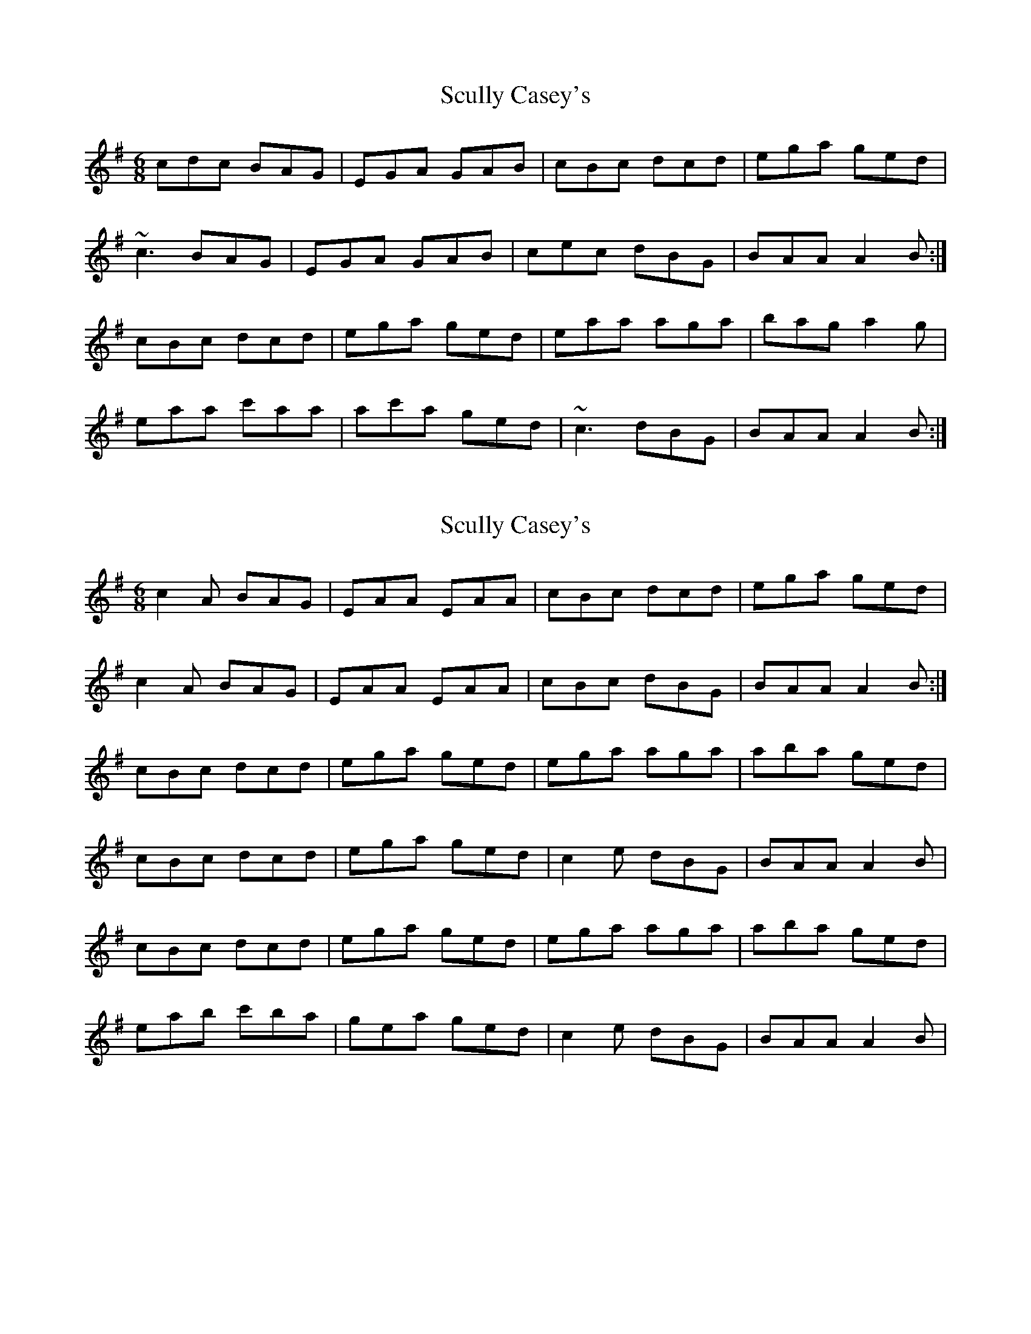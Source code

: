 X: 1
T: Scully Casey's
Z: gian marco
S: https://thesession.org/tunes/3437#setting3437
R: jig
M: 6/8
L: 1/8
K: Ador
cdc BAG|EGA GAB|cBc dcd|ega ged|
~c3 BAG|EGA GAB|cec dBG|BAA A2B:|
cBc dcd|ega ged|eaa aga|bag a2g|
eaa c'aa|ac'a ged|~c3 dBG|BAA A2B:|
X: 2
T: Scully Casey's
Z: skerries
S: https://thesession.org/tunes/3437#setting16479
R: jig
M: 6/8
L: 1/8
K: Ador
c2A BAG|EAA EAA|cBc dcd|ega ged|c2A BAG|EAA EAA|cBc dBG|BAA A2B:|cBc dcd|ega ged|ega aga|aba ged|cBc dcd|ega ged|c2e dBG|BAA A2B|cBc dcd|ega ged|ega aga|aba ged|eab c'ba|gea ged|c2e dBG|BAA A2B|
X: 3
T: Scully Casey's
Z: slainte
S: https://thesession.org/tunes/3437#setting16480
R: jig
M: 6/8
L: 1/8
K: Ador
B|c2A BAG|EAA GAB|c2c dcd|ega ged|c2A BAG|EAA GAB|c2e dBG|BAG A2:|B|c2c dcd|ega ged|eaa aga|bag a2g|eaa c'aa|b2a ged|c2e dBG|BAG A2:|
X: 4
T: Scully Casey's
Z: Tøm
S: https://thesession.org/tunes/3437#setting28628
R: jig
M: 6/8
L: 1/8
K: Gdor
B3 AGF|DFG FGA|B2B cBc|dfg fdc|
B3 AGF|DFG FGA|B2B cAF|AGF G2A:|
B3 cBc|dgg fdc|dgg gfg|agf g2f|
dgg bgg|a3 fdc|B3 cAF|AGF G2A:|
